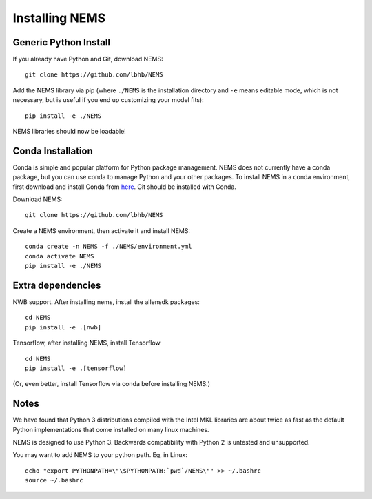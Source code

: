 Installing NEMS
===============

Generic Python Install
----------------------

If you already have Python and Git, download NEMS:

::

   git clone https://github.com/lbhb/NEMS

Add the NEMS library via pip (where ``./NEMS`` is the installation directory and ``-e`` means editable mode,
which is not necessary, but is useful if you end up customizing your model fits):

::

   pip install -e ./NEMS

NEMS libraries should now be loadable!

Conda Installation
------------------

Conda is simple and popular platform for Python package management. NEMS
does not currently have a conda package, but you can use conda to
manage Python and your other packages. To install NEMS in a conda
environment, first download and install Conda from `here <https://www.anaconda.com/download/>`__. Git should
be installed with Conda.

Download NEMS:

::

    git clone https://github.com/lbhb/NEMS

Create a NEMS environment, then activate it and install NEMS:

::

    conda create -n NEMS -f ./NEMS/environment.yml
    conda activate NEMS
    pip install -e ./NEMS


Extra dependencies
------------------

NWB support. After installing nems, install the allensdk packages:

::

    cd NEMS
    pip install -e .[nwb]

Tensorflow, after installing NEMS, install Tensorflow
::

    cd NEMS
    pip install -e .[tensorflow]

(Or, even better, install Tensorflow via conda before installing NEMS.)

Notes
-----

We have found that Python 3 distributions compiled with the Intel MKL
libraries are about twice as fast as the default Python implementations
that come installed on many linux machines.

NEMS is designed to use Python 3. Backwards compatibility with Python 2
is untested and unsupported.

You may want to add NEMS to your python path. Eg, in Linux:

::

    echo "export PYTHONPATH=\"\$PYTHONPATH:`pwd`/NEMS\"" >> ~/.bashrc
    source ~/.bashrc

